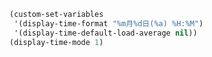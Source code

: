 #+BEGIN_SRC emacs-lisp
(custom-set-variables
 '(display-time-format "%m月%d日(%a) %H:%M")
 '(display-time-default-load-average nil))
(display-time-mode 1)
#+END_SRC
